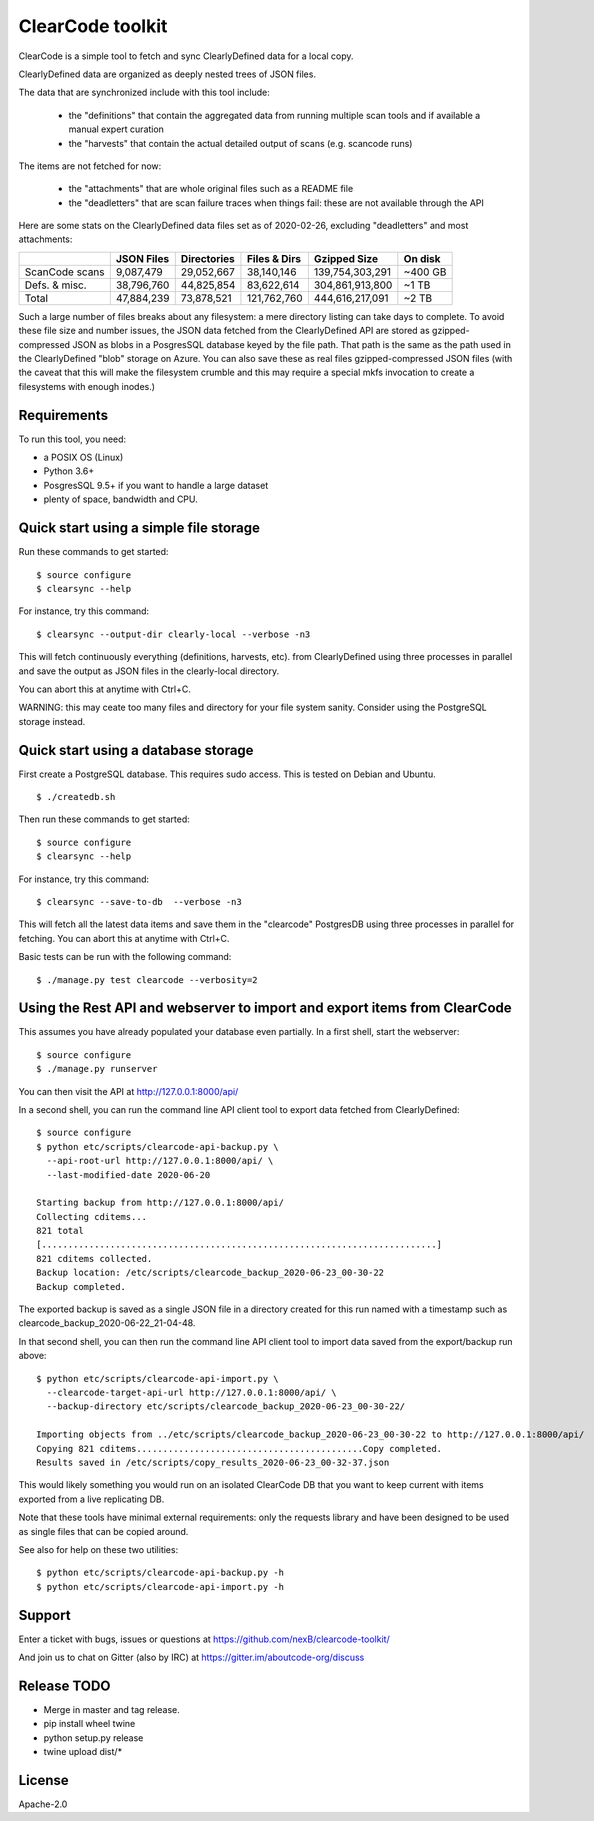 ===============================
ClearCode toolkit
===============================

ClearCode is a simple tool to fetch and sync ClearlyDefined data for a local copy.

ClearlyDefined data are organized as deeply nested trees of JSON files.

The data that are synchronized include with this tool include:

 - the "definitions" that contain the aggregated data from running multiple scan
   tools and if available a manual expert curation
 - the "harvests" that contain the actual detailed output of scans (e.g. scancode runs)

The items are not fetched for now:

 - the "attachments" that are whole original files such as a README file
 - the "deadletters" that are scan failure traces when things fail: these are
   not available through the API


Here are some stats on the ClearlyDefined data files set as of 2020-02-26,
excluding "deadletters" and most attachments:

+----------------+-------------+-------------+--------------+-----------------+---------+
|                |  JSON Files | Directories | Files & Dirs |    Gzipped Size | On disk |
+================+=============+=============+==============+=================+=========+
| ScanCode scans |   9,087,479 |  29,052,667 |   38,140,146 | 139,754,303,291 | ~400 GB |
+----------------+-------------+-------------+--------------+-----------------+---------+
|  Defs. & misc. |  38,796,760 |  44,825,854 |   83,622,614 | 304,861,913,800 |   ~1 TB |
+----------------+-------------+-------------+--------------+-----------------+---------+
|          Total |  47,884,239 |  73,878,521 |  121,762,760 | 444,616,217,091 |   ~2 TB |
+----------------+-------------+-------------+--------------+-----------------+---------+

Such a large number of files breaks about any filesystem: a mere directory
listing can take days to complete. To avoid these file size and number issues,
the JSON data fetched from the ClearlyDefined API are stored as gzipped-compressed
JSON as blobs in a PosgresSQL database keyed by the file path.
That path is the same as the path used in the ClearlyDefined "blob" storage on Azure.
You can also save these as real files gzipped-compressed JSON files (with the caveat
that this will make the filesystem crumble and this may require a special mkfs
invocation to create a filesystems with enough inodes.)


Requirements
------------

To run this tool, you need:

- a POSIX OS (Linux)
- Python 3.6+
- PosgresSQL 9.5+ if you want to handle a large dataset
- plenty of space, bandwidth and CPU.


Quick start using a simple file storage
---------------------------------------

Run these commands to get started::

    $ source configure
    $ clearsync --help

For instance, try this command::

    $ clearsync --output-dir clearly-local --verbose -n3

This will fetch continuously everything (definitions, harvests, etc). from 
ClearlyDefined using three processes in parallel and save the output as JSON
files in the clearly-local directory.

You can abort this at anytime with Ctrl+C.


WARNING: this may ceate too many files and directory for your file system sanity.
Consider using the PostgreSQL storage instead.
 

Quick start using a database storage
------------------------------------

First create a PostgreSQL database.
This requires sudo access. This is tested on Debian and Ubuntu.
::

    $ ./createdb.sh


Then run these commands to get started::

    $ source configure
    $ clearsync --help


For instance, try this command::

    $ clearsync --save-to-db  --verbose -n3

This will fetch all the latest data items and save them in the "clearcode" 
PostgresDB using three processes in parallel for fetching.
You can abort this at anytime with Ctrl+C.


Basic tests can be run with the following command::

    $ ./manage.py test clearcode --verbosity=2



Using the Rest API and webserver to import and export items from ClearCode
--------------------------------------------------------------------------

This assumes you have already populated your database even partially.
In a first shell, start the webserver::

    $ source configure
    $ ./manage.py runserver

You can then visit the API at http://127.0.0.1:8000/api/

In a second shell, you can run the command line API client tool to export data
fetched from ClearlyDefined::

    $ source configure
    $ python etc/scripts/clearcode-api-backup.py \
      --api-root-url http://127.0.0.1:8000/api/ \
      --last-modified-date 2020-06-20

    Starting backup from http://127.0.0.1:8000/api/
    Collecting cditems...
    821 total
    [...........................................................................]
    821 cditems collected.
    Backup location: /etc/scripts/clearcode_backup_2020-06-23_00-30-22
    Backup completed.

The exported backup is saved as a single JSON file in a directory created for
this run named with a timestamp such as clearcode_backup_2020-06-22_21-04-48.


In that second shell, you can then run the command line API client tool to
import data saved from the export/backup run above::

    $ python etc/scripts/clearcode-api-import.py \
      --clearcode-target-api-url http://127.0.0.1:8000/api/ \
      --backup-directory etc/scripts/clearcode_backup_2020-06-23_00-30-22/

    Importing objects from ../etc/scripts/clearcode_backup_2020-06-23_00-30-22 to http://127.0.0.1:8000/api/
    Copying 821 cditems...........................................Copy completed.
    Results saved in /etc/scripts/copy_results_2020-06-23_00-32-37.json

This would likely something you would run on an isolated ClearCode DB that
you want to keep current with items exported from a live replicating DB.

Note that these tools have minimal external requirements: only the requests
library and have been designed to be used as single files that can be copied
around.

See also for help on these two utilities::

    $ python etc/scripts/clearcode-api-backup.py -h
    $ python etc/scripts/clearcode-api-import.py -h


Support
-------

Enter a ticket with bugs, issues or questions at
https://github.com/nexB/clearcode-toolkit/

And join us to chat on Gitter (also by IRC) at
https://gitter.im/aboutcode-org/discuss


Release TODO
------------

- Merge in master and tag release.
- pip install wheel twine
- python setup.py release
- twine upload dist/*



License
-------

Apache-2.0

